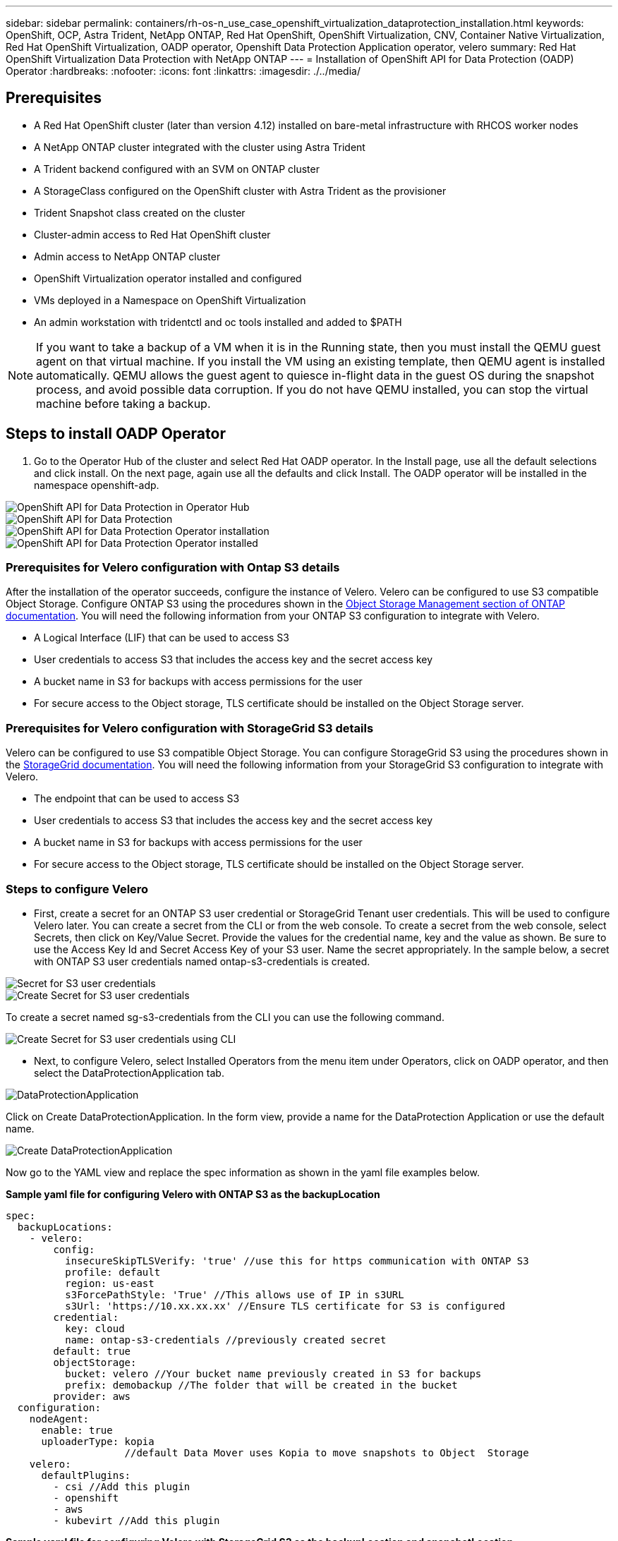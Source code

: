 ---
sidebar: sidebar
permalink: containers/rh-os-n_use_case_openshift_virtualization_dataprotection_installation.html
keywords: OpenShift, OCP, Astra Trident, NetApp ONTAP, Red Hat OpenShift, OpenShift Virtualization, CNV, Container Native Virtualization, Red Hat OpenShift Virtualization, OADP operator, Openshift Data Protection Application operator, velero
summary: Red Hat OpenShift Virtualization Data Protection with NetApp ONTAP
---
= Installation of OpenShift API for Data Protection (OADP) Operator
:hardbreaks:
:nofooter:
:icons: font
:linkattrs:
:imagesdir: ./../media/

== Prerequisites

*	A Red Hat OpenShift cluster (later than version 4.12) installed on bare-metal infrastructure with RHCOS worker nodes
*	A NetApp ONTAP cluster integrated with the cluster using Astra Trident
*	A Trident backend configured with an SVM on ONTAP cluster
*	A StorageClass configured on the OpenShift cluster with Astra Trident as the provisioner
* Trident Snapshot class created on the cluster
*	Cluster-admin access to Red Hat OpenShift cluster
*	Admin access to NetApp ONTAP cluster
* OpenShift Virtualization operator installed and configured
* VMs deployed in a Namespace on OpenShift Virtualization
*	An admin workstation with tridentctl and oc tools installed and added to $PATH

NOTE: If you want to take a backup of a VM when it is in the Running state, then you must install the QEMU guest agent on that virtual machine. If you install the VM using an existing template, then QEMU agent is installed automatically. QEMU allows the guest agent to quiesce in-flight data in the guest OS during the snapshot process, and avoid possible data corruption. If you do not have QEMU installed, you can stop the virtual machine before taking a backup. 

== Steps to install OADP Operator

. Go to the Operator Hub of the cluster and select Red Hat OADP operator. In the Install page, use all the default selections and click install. On the next page, again use all the defaults and click Install. The OADP operator will be installed in the namespace openshift-adp. 

image::redhat_openshift_OADP_install_image1.jpg[OpenShift API for Data Protection in Operator Hub]
image::redhat_openshift_OADP_install_image1.png[OpenShift API for Data Protection]

image::redhat_openshift_OADP_install_image2.jpg[OpenShift API for Data Protection Operator installation]

image::redhat_openshift_OADP_install_image3.jpg[OpenShift API for Data Protection Operator installed]



=== Prerequisites for Velero configuration with Ontap S3 details 

After the installation of the operator succeeds, configure the instance of Velero.
Velero can be configured to use S3 compatible Object Storage. Configure ONTAP S3 using the procedures shown in the link:https://docs.netapp.com/us-en/ontap/object-storage-management/index.html[Object Storage Management section of ONTAP documentation]. You will need the following information from your ONTAP S3 configuration to integrate with Velero.

* A Logical Interface (LIF) that can be used to access S3
* User credentials to access S3 that includes the access key and the secret access key
* A bucket name in S3 for backups with access permissions for the user
* For secure access to the Object storage, TLS certificate should be installed on the Object Storage server. 

=== Prerequisites for Velero configuration with StorageGrid S3 details 

Velero can be configured to use S3 compatible Object Storage. You can configure StorageGrid S3 using the procedures shown in the link:https://docs.netapp.com/us-en/storagegrid-116/s3/configuring-tenant-accounts-and-connections.html[StorageGrid documentation]. You will need the following information from your StorageGrid S3 configuration to integrate with Velero.

* The endpoint that can be used to access S3
* User credentials to access S3 that includes the access key and the secret access key
* A bucket name in S3 for backups with access permissions for the user
* For secure access to the Object storage, TLS certificate should be installed on the Object Storage server. 


=== Steps to configure Velero

* First, create a secret for an ONTAP S3 user credential or StorageGrid Tenant user credentials. This will be used to configure Velero later. You can create a secret from the CLI or from the web console.
To create a secret from the web console, select Secrets, then click on Key/Value Secret. Provide the values for the credential name, key and the value as shown. Be sure to use the Access Key Id and Secret Access Key of your S3 user. Name the secret appropriately. In the sample below, a secret with ONTAP S3 user credentials named ontap-s3-credentials is created.

image::redhat_openshift_OADP_install_image4.jpg[Secret for S3 user credentials]

image::redhat_openshift_OADP_install_image5.jpg[Create Secret for S3 user credentials]

To create a secret named sg-s3-credentials from the CLI you can use the following command. 

image::redhat_openshift_OADP_install_image6.jpg[Create Secret for S3 user credentials using CLI]

* Next, to configure Velero, select Installed Operators from the menu item under Operators, click on OADP operator, and then select the DataProtectionApplication tab.

image::redhat_openshift_OADP_install_image7.jpg[DataProtectionApplication]

Click on Create DataProtectionApplication. In the form view, provide a name for the DataProtection Application or use the default name.

image::redhat_openshift_OADP_install_image8.jpg[Create DataProtectionApplication]

Now go to the YAML view and replace the spec information as shown in the yaml file examples below.

**Sample yaml file for configuring Velero with ONTAP S3 as the backupLocation**
....
spec:
  backupLocations:
    - velero:
        config:
          insecureSkipTLSVerify: 'true' //use this for https communication with ONTAP S3
          profile: default
          region: us-east
          s3ForcePathStyle: 'True' //This allows use of IP in s3URL
          s3Url: 'https://10.xx.xx.xx' //Ensure TLS certificate for S3 is configured 
        credential:
          key: cloud
          name: ontap-s3-credentials //previously created secret 
        default: true
        objectStorage:
          bucket: velero //Your bucket name previously created in S3 for backups
          prefix: demobackup //The folder that will be created in the bucket
        provider: aws
  configuration:
    nodeAgent:
      enable: true
      uploaderType: kopia 
                    //default Data Mover uses Kopia to move snapshots to Object  Storage
    velero:
      defaultPlugins:
        - csi //Add this plugin 
        - openshift
        - aws
        - kubevirt //Add this plugin
....

**Sample yaml file for configuring Velero with StorageGrid S3 as the backupLocation and snapshotLocation**
....
spec:
  backupLocations:
    - velero:
        config:
          insecureSkipTLSVerify: 'true'
          profile: default
          region: us-east-1 // region of your StorageGrid system
          s3ForcePathStyle: 'True'
          s3Url: 'https://172.21.254.25:10443' //the IP used to access S3
        credential:
          key: cloud
          name: sg-s3-credentials //secret created earlier
        default: true
        objectStorage:
          bucket: velero
          prefix: demobackup
        provider: aws
  configuration:
    nodeAgent:
      enable: true
      uploaderType: kopia
    velero:
      defaultPlugins:
        - csi
        - openshift
        - aws
        - kubevirt
....

The above YAML files have the following sections in the spec configured appropriately similar to the examples above

**backupLocations**
ONTAP S3 or StorageGrid S3 (with its credentials and other information as shown in the yaml) is configured as the default BackupLocation for velero.

**snapshotLocations**
If you use Container Storage Interface (CSI) snapshots, you do not need to specify a snapshot location because you will create a VolumeSnapshotClass CR to register the CSI driver. In our example, you use Astra Trident CSI and you have previously created VolumeSnapShotClass CR using the Trident CSI driver.

**Enable CSI**
Add csi to the defaultPlugins for Velero to back up persistent volumes with CSI snapshots. 
The Velero CSI plugins, to backup CSI backed PVCs, will choose the VolumeSnapshotClass in the cluster that has **velero.io/csi-volumesnapshot-class** label set on it. For this

* You must have the trident VolumeSnapshotClass created.
* Edit the label of the trident-snapshotclass and set it to 
**velero.io/csi-volumesnapshot-class=true** as shown below.

image::redhat_openshift_OADP_install_image9.jpg[Trident Snapshot class Label]

Ensure that the snapshots can persist even if the VolumeSnapshot objects are deleted. This can be done by setting the *deletionPolicy* to Retain. If not, deleting a namespace will completely lose all PVCs ever backed up in it.
....
apiVersion: snapshot.storage.k8s.io/v1
kind: VolumeSnapshotClass
metadata:
  name: trident-snapshotclass
driver: csi.trident.netapp.io
deletionPolicy: Retain
....

image::redhat_openshift_OADP_install_image10.jpg[VolumeSnapshotClass deletion Policy should be set to Retain]

Ensure that the DataProtectionApplication is created and is in condition:Reconciled.

image::redhat_openshift_OADP_install_image11.jpg[DataProtectionApplication Object is created]

The OADP operator will create a corresponding BackupStorageLocation.This will be used when creating a backup.

image::redhat_openshift_OADP_install_image12.jpg[BackupStorageLocation is created]

